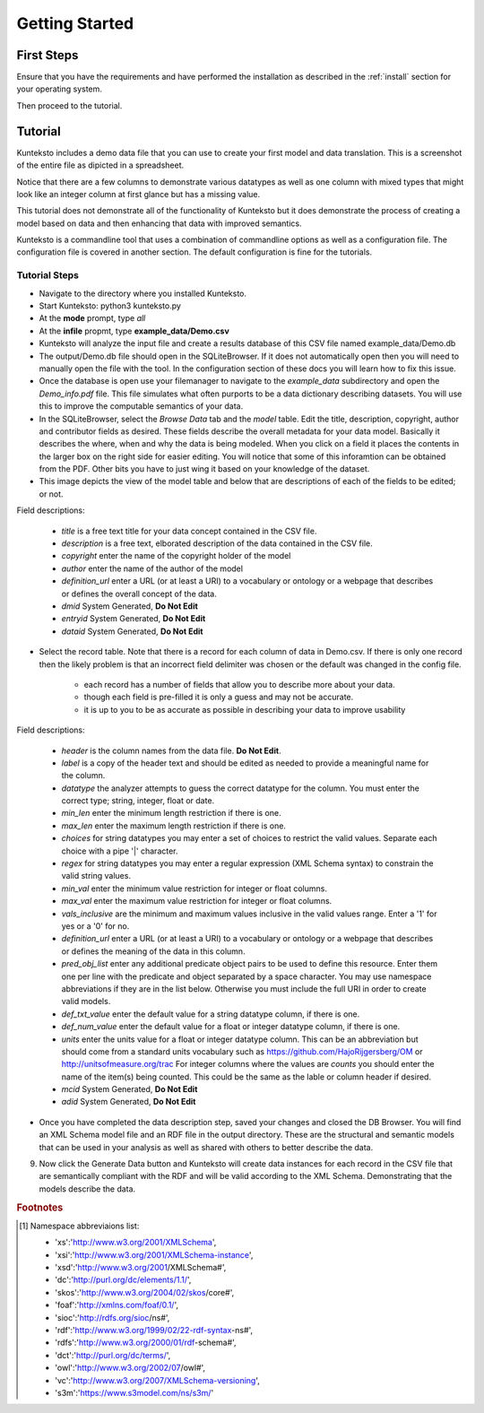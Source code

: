 ===============
Getting Started
===============

First Steps
===========

Ensure that you have the requirements and have performed the installation as described in the :ref:`install` section for your operating system. 

Then proceed to the tutorial.

.. _tutor:

Tutorial
========

Kunteksto includes a demo data file that you can use to create your first model and data translation. This is a screenshot of the entire file as dipicted in a spreadsheet. 

.. image:: _images/csv_data.png
    :width: 800px
    :align: center
    :height: 600px
    :alt: Demo.csv

Notice that there are a few columns to demonstrate various datatypes as well as one column with mixed types that might look like an integer column at first glance but has a missing value. 

This tutorial does not demonstrate all of the functionality of Kunteksto but it does demonstrate the process of creating a model based on data and then enhancing that data with improved semantics.

Kunteksto is a commandline tool that uses a combination of commandline options as well as a configuration file.
The configuration file is covered in another section. The default configuration is fine for the tutorials.

.. _tutorsteps:


Tutorial Steps
--------------

- Navigate to the directory where you installed Kunteksto.

- Start Kunteksto: python3 kunteksto.py

- At the **mode** prompt, type *all*

- At the **infile** propmt, type **example_data/Demo.csv** 

- Kunteksto will analyze the input file and create a results database of this CSV file named example_data/Demo.db  

- The output/Demo.db file should open in the SQLiteBrowser. If it does not automatically open then you will need to manually open the file with the tool. In the configuration section of these docs you will learn how to fix this issue. 

- Once the database is open use your filemanager to navigate to the *example_data* subdirectory and open the *Demo_info.pdf* file. This file simulates what often purports to be a data dictionary describing datasets. You will use this to improve the computable semantics of your data. 

- In the SQLiteBrowser, select the *Browse Data* tab and the *model* table. Edit the title, description, copyright, author and contributor fields as desired. These fields describe the overall metadata for your data model. Basically it describes the where, when and why the data is being modeled. When you click on a field it places the contents in the larger box on the right side for easier editing. You will notice that some of this inforamtion can be obtained from the PDF. Other bits you have to just wing it based on your knowledge of the dataset. 

- This image depicts the view of the model table and below that are descriptions of each of the fields to be edited; or not. 

.. image:: _images/edit_model.png
    :width: 800px
    :align: center
    :height: 600px
    :alt: Edit Model


Field descriptions:

	- *title* is a free text title for your data concept contained in the CSV file.
	- *description* is a free text, elborated description of the data contained in the CSV file.
	- *copyright* enter the name of the copyright holder of the model
	- *author* enter the name of the author of the model
	- *definition_url* enter a URL (or at least a URI) to a vocabulary or ontology or a webpage that describes or defines the overall concept of the data. 
	- *dmid* System Generated, **Do Not Edit**
	- *entryid* System Generated, **Do Not Edit**
	- *dataid* System Generated, **Do Not Edit**  


- Select the record table. Note that there is a record for each column of data in Demo.csv. If there is only one record then the likely problem is that an incorrect field delimiter was chosen or the default was changed in the config file.  

   - each record has a number of fields that allow you to describe more about your data.
   - though each field is pre-filled it is only a guess and may not be accurate.
   - it is up to you to be as accurate as possible in describing your data to improve usability

.. image:: _images/record_table.png
    :width: 800px
    :align: center
    :height: 600px
    :alt: Edit Record


Field descriptions:

    - *header* is the column names from the data file. **Do Not Edit**.
    - *label* is a copy of the header text and should be edited as needed to provide a meaningful name for the column.
    - *datatype* the analyzer attempts to guess the correct datatype for the column. You must enter the correct type; string, integer, float or date. 
    - *min_len* enter the minimum length restriction if there is one.
    - *max_len* enter the maximum length restriction if there is one.
    - *choices* for string datatypes you may enter a set of choices to restrict the valid values. Separate each choice with a pipe '|' character.
    - *regex* for string datatypes you may enter a regular expression (XML Schema syntax) to constrain the valid string values.
    - *min_val* enter the minimum value restriction for integer or float columns.
    - *max_val* enter the maximum value restriction for integer or float columns.	
    - *vals_inclusive* are the minimum and maximum values inclusive in the valid values range. Enter a '1' for yes or a '0' for no.
    - *definition_url* enter a URL (or at least a URI) to a vocabulary or ontology or a webpage that describes or defines the meaning of the data in this column.
    - *pred_obj_list* enter any additional predicate object pairs to be used to define this resource. Enter them one per line with the predicate and object separated by a space character. You may use namespace abbreviations if they are in the list below. Otherwise you must include the full URI in order to create valid models.
    - *def_txt_value* enter the default value for a string datatype column, if there is one.
    - *def_num_value* enter the default value for a float or integer datatype column, if there is one.
    - *units* enter the units value for a float or integer datatype column. This can be an abbreviation but should come from a standard units vocabulary such as https://github.com/HajoRijgersberg/OM or http://unitsofmeasure.org/trac For integer columns where the values are *counts* you should enter the name of the item(s) being counted. This could be the same as the lable or column header if desired.
    - *mcid* System Generated, **Do Not Edit**
    - *adid* System Generated, **Do Not Edit**  

- Once you have completed the data description step, saved your changes and closed the DB Browser. You will find an XML Schema model file and an RDF file in the output directory. These are the structural and semantic models that can be used in your analysis as well as shared with others to better describe the data.

.. image:: _images/output_dir.png
    :width: 800px
    :align: center
    :height: 600px
    :alt: Output Directory

9. Now click the Generate Data button and Kunteksto will create data instances for each record in the CSV file that are semantically compliant with the RDF and will be valid according to the XML Schema. Demonstrating that the models describe the data. 



.. rubric:: Footnotes

.. [#f1] Namespace abbreviaions list:

    - 'xs':'http://www.w3.org/2001/XMLSchema',
    - 'xsi':'http://www.w3.org/2001/XMLSchema-instance',
    - 'xsd':'http://www.w3.org/2001/XMLSchema#',
    - 'dc':'http://purl.org/dc/elements/1.1/',
    - 'skos':'http://www.w3.org/2004/02/skos/core#',
    - 'foaf':'http://xmlns.com/foaf/0.1/',
    - 'sioc':'http://rdfs.org/sioc/ns#',
    - 'rdf':'http://www.w3.org/1999/02/22-rdf-syntax-ns#',
    - 'rdfs':'http://www.w3.org/2000/01/rdf-schema#',
    - 'dct':'http://purl.org/dc/terms/',
    - 'owl':'http://www.w3.org/2002/07/owl#',
    - 'vc':'http://www.w3.org/2007/XMLSchema-versioning',
    - 's3m':'https://www.s3model.com/ns/s3m/'






